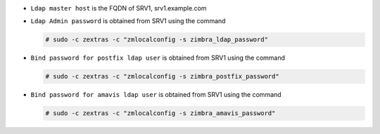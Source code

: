
* ``Ldap master host`` is the FQDN of SRV1, srv1.example.com
* ``Ldap Admin password`` is obtained from SRV1 using the command

  .. code:: console

     # sudo -c zextras -c "zmlocalconfig -s zimbra_ldap_password"

* ``Bind password for postfix ldap user`` is obtained from SRV1
  using the command

  .. code:: console

     # sudo -c zextras -c "zmlocalconfig -s zimbra_postfix_password"

* ``Bind password for amavis ldap user`` is obtained from SRV1
  using the command

  .. code:: console

     # sudo -c zextras -c "zmlocalconfig -s zimbra_amavis_password"

